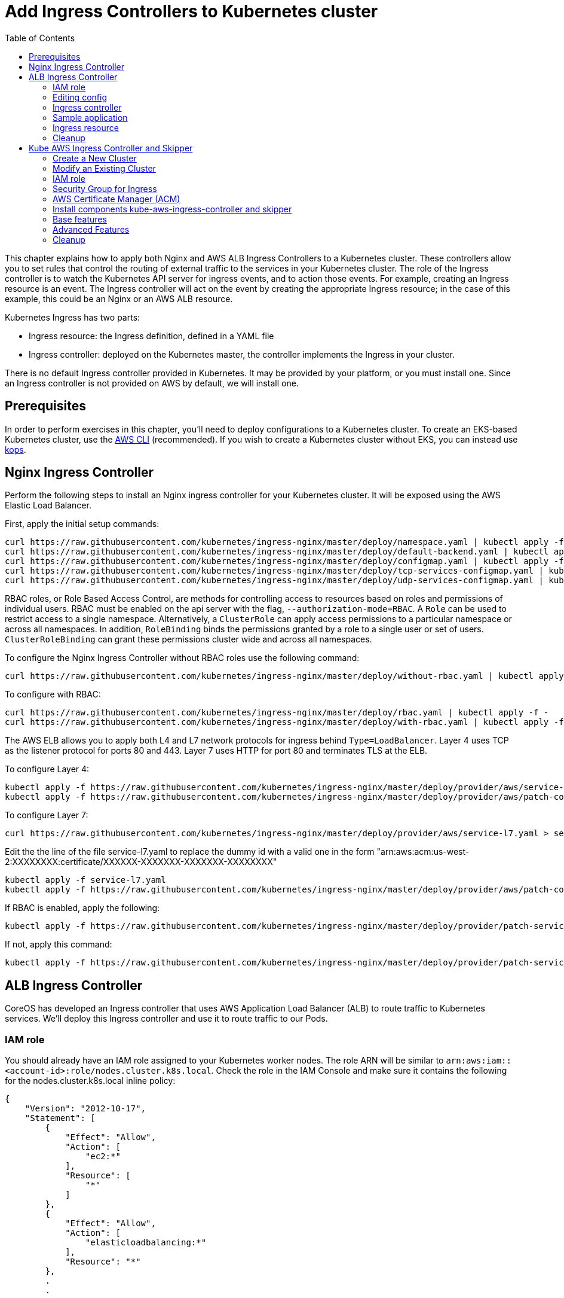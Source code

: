 = Add Ingress Controllers to Kubernetes cluster
:toc:
:icons:
:linkcss:
:imagesdir: ../../resources/images

This chapter explains how to apply both Nginx and AWS ALB Ingress Controllers to a Kubernetes cluster.
These controllers allow you to set rules that control the routing of external traffic to the services in your Kubernetes cluster.
The role of the Ingress controller is to watch the Kubernetes API server for ingress events, and to action those events.
For example, creating an Ingress resource is an event. The Ingress controller will act on the event by creating the
appropriate Ingress resource; in the case of this example, this could be an Nginx or an AWS ALB resource.

Kubernetes Ingress has two parts:

 * Ingress resource: the Ingress definition, defined in a YAML file
 * Ingress controller: deployed on the Kubernetes master, the controller implements the Ingress in your cluster.

There is no default Ingress controller provided in Kubernetes. It may be provided by your platform, or you must install one.
Since an Ingress controller is not provided on AWS by default, we will install one.

== Prerequisites
In order to perform exercises in this chapter, you’ll need to deploy configurations to a Kubernetes cluster. To create an EKS-based Kubernetes cluster, use the link:../../01-path-basics/102-your-first-cluster#create-a-kubernetes-cluster-with-eks[AWS CLI] (recommended). If you wish to create a Kubernetes cluster without EKS, you can instead use link:../../01-path-basics/102-your-first-cluster#alternative-create-a-kubernetes-cluster-with-kops[kops].

== Nginx Ingress Controller

Perform the following steps to install an Nginx ingress controller for your Kubernetes cluster. It will be exposed using the AWS Elastic Load Balancer.

First, apply the initial setup commands:

	curl https://raw.githubusercontent.com/kubernetes/ingress-nginx/master/deploy/namespace.yaml | kubectl apply -f -
	curl https://raw.githubusercontent.com/kubernetes/ingress-nginx/master/deploy/default-backend.yaml | kubectl apply -f -
	curl https://raw.githubusercontent.com/kubernetes/ingress-nginx/master/deploy/configmap.yaml | kubectl apply -f -
	curl https://raw.githubusercontent.com/kubernetes/ingress-nginx/master/deploy/tcp-services-configmap.yaml | kubectl apply -f -
	curl https://raw.githubusercontent.com/kubernetes/ingress-nginx/master/deploy/udp-services-configmap.yaml | kubectl apply -f -

RBAC roles, or Role Based Access Control, are methods for controlling access to resources based on roles and permissions of individual users. RBAC must be enabled on the api server with the flag, `--authorization-mode=RBAC`. A `Role` can be used to restrict access to a single namespace. Alternatively, a `ClusterRole` can apply access permissions to a particular namespace or across all namespaces. In addition, `RoleBinding` binds the permissions granted by a role to a single user or set of users. `ClusterRoleBinding` can grant these permissions cluster wide and across all namespaces.

To configure the Nginx Ingress Controller without RBAC roles use the following command:

	curl https://raw.githubusercontent.com/kubernetes/ingress-nginx/master/deploy/without-rbac.yaml | kubectl apply -f -

To configure with RBAC:

	curl https://raw.githubusercontent.com/kubernetes/ingress-nginx/master/deploy/rbac.yaml | kubectl apply -f -
	curl https://raw.githubusercontent.com/kubernetes/ingress-nginx/master/deploy/with-rbac.yaml | kubectl apply -f -

The AWS ELB allows you to apply both L4 and L7 network protocols for ingress behind `Type=LoadBalancer`. Layer 4 uses TCP as the listener protocol for ports 80 and 443. Layer 7 uses HTTP for port 80 and terminates TLS at the ELB.

To configure Layer 4:

	kubectl apply -f https://raw.githubusercontent.com/kubernetes/ingress-nginx/master/deploy/provider/aws/service-l4.yaml
	kubectl apply -f https://raw.githubusercontent.com/kubernetes/ingress-nginx/master/deploy/provider/aws/patch-configmap-l4.yaml

To configure Layer 7:

	curl https://raw.githubusercontent.com/kubernetes/ingress-nginx/master/deploy/provider/aws/service-l7.yaml > service-l7.yaml

Edit the the line of the file service-l7.yaml to replace the dummy id with a valid one in the form "arn:aws:acm:us-west-2:XXXXXXXX:certificate/XXXXXX-XXXXXXX-XXXXXXX-XXXXXXXX"

	kubectl apply -f service-l7.yaml
	kubectl apply -f https://raw.githubusercontent.com/kubernetes/ingress-nginx/master/deploy/provider/aws/patch-configmap-l7.yaml

If RBAC is enabled, apply the following:

	kubectl apply -f https://raw.githubusercontent.com/kubernetes/ingress-nginx/master/deploy/provider/patch-service-with-rbac.yaml

If not, apply this command:

	kubectl apply -f https://raw.githubusercontent.com/kubernetes/ingress-nginx/master/deploy/provider/patch-service-without-rbac.yaml

== ALB Ingress Controller

CoreOS has developed an Ingress controller that uses AWS Application Load Balancer (ALB) to route traffic to Kubernetes services.
We'll deploy this Ingress controller and use it to route traffic to our Pods.

=== IAM role

You should already have an IAM role assigned to your Kubernetes worker nodes. The role ARN will be similar to
`arn:aws:iam::<account-id>:role/nodes.cluster.k8s.local`. Check the role in the IAM Console and make sure it
contains the following for the nodes.cluster.k8s.local inline policy:

```
{
    "Version": "2012-10-17",
    "Statement": [
        {
            "Effect": "Allow",
            "Action": [
                "ec2:*"
            ],
            "Resource": [
                "*"
            ]
        },
        {
            "Effect": "Allow",
            "Action": [
                "elasticloadbalancing:*"
            ],
            "Resource": "*"
        },
        .
        .
```


=== Editing config

Before starting the exercise there are some small edits to make.

 * Edit `templates/alb-ingress-resource.yaml` and change the list of subnets to match your own: alb.ingress.kubernetes.io/subnets
 * Edit `templates/alb-ingress-controller.yaml` and change the AWS_REGION and CLUSTER_NAME to match your own. There
 is no need to enter an access key.

=== Ingress controller

As mentioned earlier, deploying an Ingress resource has no effect unless there is an Ingress controller that implements
 the resource. This involves two steps:

 * deploying the `default-http-backend` resource that all Ingress controllers depend upon
 * deploying the Ingress controller itself

First, deploy the `default-http-backend` resource:

    $ kubectl create -f https://raw.githubusercontent.com/coreos/alb-ingress-controller/master/examples/default-backend.yaml

Then deploy the Ingress controller:

    $ kubectl create -f templates/alb-ingress-controller.yaml

=== Sample application

We'll deploy a sample application that we'll expose via an Ingress. We will use the same greeter application as used
in the microservices section, with one small change: we'll expose the webapp service using a NodePort instead of a LoadBalancer.
The difference is that NodePort maps the container port to a port on the node hosting the container. The same port
will be used on each node. LoadBalancer, on the other hand, will create an AWS ELB that balances traffic across the
pods running on the worker nodes. In this example, we'll use an Ingress to create an ALB to balance traffic across the
pods running on the worker nodes.

. Deploy the application:

  $ kubectl create -f templates/app.yml

. Get the list of services:

  $ kubectl get svc
    NAME              TYPE        CLUSTER-IP       EXTERNAL-IP   PORT(S)        AGE
    greeter-service   ClusterIP   100.71.100.49    <none>        8080/TCP       57m
    kubernetes        ClusterIP   100.64.0.1       <none>        443/TCP        27d
    name-service      ClusterIP   100.71.205.66    <none>        8080/TCP       57m
    webapp-service    NodePort    100.70.135.114   <none>        80:32202/TCP   57m

=== Ingress resource

Deploy the Ingress resource. This will create an AWS ALB and route traffic to the pods in the service using ALB
target groups:

    $ kubectl create -f templates/alb-ingress-resource.yaml

It will take a couple of minutes to create the ALB associated with your Ingress. Check the status as follows:

    $ kubectl describe ing webapp-alb-ingress

```
Name:             webapp-alb-ingress
Namespace:        default
Address:          clusterk8sl-default-webapp-9895-1236164836.us-east-1.elb.amazonaws.com
Default backend:  default-http-backend:80 (100.96.7.26:8080)
Rules:
  Host  Path  Backends
  ----  ----  --------
  *
        /   webapp-service:80 (<none>)
Annotations:
Events:
  Type    Reason  Age               From                Message
  ----    ------  ----              ----                -------
  Normal  CREATE  32m               ingress-controller  clusterk8sl-default-webapp-9895 created
  Normal  CREATE  32m               ingress-controller  clusterk8sl-32202-HTTP-5a4bb0d target group created
  Normal  CREATE  32m               ingress-controller  80 listener created
  Normal  CREATE  32m               ingress-controller  1 rule created
  Normal  CREATE  3m (x3 over 32m)  ingress-controller  Ingress default/webapp-alb-ingress
  Normal  UPDATE  3m (x6 over 32m)  ingress-controller  Ingress default/webapp-alb-ingress
```

This shows your Ingress is listening on port 80. Now check the status of your service:

    $ kubectl get svc webapp-service
```
NAME             TYPE       CLUSTER-IP       EXTERNAL-IP   PORT(S)        AGE
webapp-service   NodePort   100.70.135.114   <none>        80:32202/TCP   1h
```

This shows your service is listening on port 32202 (your port may differ). I expect an ALB to be created with a listener
on port 80, and a target group routing traffic to port 32202 on each of my nodes. Port 32202 is the NodePort that maps
to my container port.

Use the EC2 Console to check the status of your ALB. Check the Target Groups and see if they are routing traffic to
port 32202 (this should be evident in the Description and Targets tab, i.e. the health checks should also route to
this port). Check the Load Balancer listener - it should be listening on port 80.

Once the ALB has a status of 'active' in the EC2 Console, you can curl your Ingress endpoint using the Address
of the Ingress resource:

    $ curl clusterk8sl-default-webapp-9895-1236164836.us-east-1.elb.amazonaws.com
    Hello Arunc

=== Cleanup

    $ kubectl delete -f templates/alb-ingress-resource.yaml
    $ kubectl delete -f templates/app.yml
    $ kubectl delete -f templates/alb-ingress-controller.yaml
    $ kubectl delete -f https://raw.githubusercontent.com/coreos/alb-ingress-controller/master/examples/default-backend.yaml

Check in the EC2 console to ensure your ALB has been deleted.

== Kube AWS Ingress Controller and Skipper

link:https://github.com/zalando-incubator/kubernetes-on-aws[Kube AWS Ingress Controller]
creates AWS Application Load Balancer (ALB) that is used to terminate TLS connections and use
link:https://aws.amazon.com/certificate-manager/[AWS Certificate Manager (ACM)] or
link:http://docs.aws.amazon.com/IAM/latest/APIReference/Welcome.html[AWS Identity and Access Management (IAM)]
certificates. ALBs are used to route traffic to an Ingress http router for example
link:https://github.com/zalando/skipper/[skipper], which routes
traffic to Kubernetes services and implements
link:https://zalando.github.io/skipper/dataclients/kubernetes/[advanced features]
like green-blue deployments, feature toggles, reate limits, circuitbreakers, shadow traffic or A/B tests.

In short the major differences from CoreOS ALB Ingress Controller is:

- it uses Cloudformation instead of API calls
- does not have routes limitations from AWS
- automatically finds the best matching ACM and IAM certificate for your ingress
- you are free to use an http router implementation of your choice, which can implement more features like green-blue deployments

For this tutorial I assume you have GNU sed installed, if not read
commands with `sed` to modify the files according to the `sed` command
being run. If you are running BSD or MacOS you can use `gsed`.

We need to have cloud labels enabled for this ingress controller to work.
You have 2 options, skip the section which does not fit in your case:

1. <<Create a New Cluster>>
2. <<Modify an Existing Cluster>>

=== Create a New Cluster

Cloud Labels are required to make Kube AWS Ingress Controller work,
because it has to find the AWS Application Load Balancers it manages
by AWS Tags, which are called cloud Labels in kops.

If not already set, you have to set some environment variables to choose AZs to deploy to,
your S3 Bucket name for kops configuration and you kops cluster name:


        export AWS_AVAILABILITY_ZONES=eu-central-1b,eu-central-1c
        export S3_BUCKET=kops-aws-workshop-<your-name>
        export KOPS_CLUSTER_NAME=example.cluster.k8s.local


Then you create the kops cluster and validate that everything is set up properly.

        export KOPS_STATE_STORE=s3://${S3_BUCKET}
        kops create cluster --name $KOPS_CLUSTER_NAME --zones $AWS_AVAILABILITY_ZONES --cloud-labels kubernetes.io/cluster/$KOPS_CLUSTER_NAME=owned --yes
        kops validate cluster

=== Modify an Existing Cluster

To modify your existing kops cluster and update it.

        export KOPS_STATE_STORE=s3://${S3_BUCKET}
        kops edit cluster $KOPS_CLUSTER_NAME

Add cloudLabels dependent on your $KOPS_CLUSTER_NAME, for example example.cluster.k8s.local:

```
 spec:
   cloudLabels:
     kubernetes.io/cluster/example.cluster.k8s.local: owned
```

Update the cluster with the new configuration:

       kops update cluster $KOPS_CLUSTER_NAME --yes


=== IAM role

This is the effective policy that you need for your EC2 nodes for the
kube-aws-ingress-controller, which we will use:

```
{
  "Effect": "Allow",
  "Action": [
    "acm:ListCertificates",
    "acm:DescribeCertificate",
    "autoscaling:DescribeAutoScalingGroups",
    "autoscaling:AttachLoadBalancers",
    "autoscaling:DetachLoadBalancers",
    "autoscaling:DetachLoadBalancerTargetGroups",
    "autoscaling:AttachLoadBalancerTargetGroups",
    "autoscaling:DescribeLoadBalancerTargetGroups",
    "cloudformation:*",
    "elasticloadbalancing:*",
    "elasticloadbalancingv2:*",
    "ec2:DescribeInstances",
    "ec2:DescribeSubnets",
    "ec2:DescribeSecurityGroups",
    "ec2:DescribeRouteTables",
    "ec2:DescribeVpcs",
    "iam:GetServerCertificate",
    "iam:ListServerCertificates"
  ],
  "Resource": [
    "*"
  ]
}
```

To apply the mentioned policy you have to add link:https://github.com/kubernetes/kops/blob/master/docs/iam_roles.md[additionalPolicies with kops] for your cluster, so edit your cluster.

        kops edit cluster $KOPS_CLUSTER_NAME

and add this to your node policy:

```
  additionalPolicies:
    node: |
      [
        {
          "Effect": "Allow",
          "Action": [
            "acm:ListCertificates",
            "acm:DescribeCertificate",
            "autoscaling:DescribeAutoScalingGroups",
            "autoscaling:AttachLoadBalancers",
            "autoscaling:DetachLoadBalancers",
            "autoscaling:DetachLoadBalancerTargetGroups",
            "autoscaling:AttachLoadBalancerTargetGroups",
            "autoscaling:DescribeLoadBalancerTargetGroups",
            "cloudformation:*",
            "elasticloadbalancing:*",
            "elasticloadbalancingv2:*",
            "ec2:DescribeInstances",
            "ec2:DescribeSubnets",
            "ec2:DescribeSecurityGroups",
            "ec2:DescribeRouteTables",
            "ec2:DescribeVpcs",
            "iam:GetServerCertificate",
            "iam:ListServerCertificates"
          ],
          "Resource": ["*"]
        }
      ]
```

After that make sure this was applied to your cluster with:


        kops update cluster $KOPS_CLUSTER_NAME --yes
        kops rolling-update cluster


=== Security Group for Ingress

To be able to route traffic from ALB to your nodes you need to create
an Amazon EC2 security group with Kubernetes tags, that allow ingress
port 80 and 443 from the internet and everything from ALBs to your
nodes. Tags are used from Kubernetes components to find AWS components
owned by the cluster. We will do with the AWS cli:

        aws ec2 create-security-group --description ingress.$KOPS_CLUSTER_NAME --group-name ingress.$KOPS_CLUSTER_NAME
        aws ec2 describe-security-groups --group-names ingress.$KOPS_CLUSTER_NAME
        sgidingress=$(aws ec2 describe-security-groups --filters Name=group-name,Values=ingress.$KOPS_CLUSTER_NAME | jq '.["SecurityGroups"][0]["GroupId"]' -r)
        sgidnode=$(aws ec2 describe-security-groups --filters Name=group-name,Values=nodes.$KOPS_CLUSTER_NAME | jq '.["SecurityGroups"][0]["GroupId"]' -r)
        aws ec2 authorize-security-group-ingress --group-id $sgidingress --protocol tcp --port 443 --cidr 0.0.0.0/0
        aws ec2 authorize-security-group-ingress --group-id $sgidingress --protocol tcp --port 80 --cidr 0.0.0.0/0

        aws ec2 authorize-security-group-ingress --group-id $sgidnode --protocol all --port -1 --source-group $sgidingress
        aws ec2 create-tags --resources $sgidingress--tags "kubernetes.io/cluster/id=owned" "kubernetes:application=kube-ingress-aws-controller"

=== AWS Certificate Manager (ACM)

To have TLS termination you can use AWS managed certificates.  If you
are unsure if you have at least one certificate provisioned use the
following command to list ACM certificates:

        aws acm list-certificates

If you have one, you can move on to the next section.

To create an ACM certificate, you have to requset a CSR with a domain name that you own in link:https://aws.amazon.com/route53/[route53], for example.org. We will here request one wildcard certificate for example.org:

        aws acm request-certificate --domain-name *.example.org

You will have to successfully do a challenge to show ownership of the
given domain. In most cases you have to click on a link from an e-mail
sent by certificates.amazon.com. E-Mail subject will be `Certificate approval for <example.org>`.

If you did the challenge successfully, you can now check the status of
your certificate. Find the ARN of the new certificate:

        aws acm list-certificates

Describe the certificate and check the Status value:

        aws acm describe-certificate --certificate-arn arn:aws:acm:<snip> | jq '.["Certificate"]["Status"]'

If this is no "ISSUED", your certificate is not valid and you have to fix it.
To resend the CSR validation e-mail, you can use

        aws acm resend-validation-email


=== Install components kube-aws-ingress-controller and skipper

Kube-aws-ingress-controller will be deployed as deployment with 1
replica, which is ok for production, because it's only configuring
ALBs.

        REGION=${AWS_AVAILABILITY_ZONES#*,}
        REGION=${REGION:0:-1}
        sed -i "s/<REGION>/$REGION/" templates/kube-aws-ingress-controller-deployment.yaml
        kubectl create -f templates/kube-aws-ingress-controller-deployment.yaml

Skipper will be deployed as daemonset:

        kubectl create -f templates/skipper-ingress-daemonset.yaml

Check, if the installation was successful:

        kops validate cluster

If not and you are sure all steps before were done, please check the logs of the POD, which is not in running state:

        kubectl -n kube-system get pods -l component=ingress
        kubectl -n kube-system logs <podname>

=== Base features

Deploy one sample application and change the hostname depending on
your route53 domain and ACM certificate:

        kubectl create -f templates/sample-app-v1.yaml
        kubectl create -f templates/sample-svc-v1.yaml
        sed -i "s/<HOSTNAME>/demo-app.example.org/" templates/sample-ing-v1.yaml
        kubectl create -f templates/sample-ing-v1.yaml

Check if your deployment was successful:

        kubectl get pods,svc -l application=demo

To check if your Ingress created an ALB check the `ADDRESS` column:

        kubectl get ing -l application=demo -o wide
        NAME           HOSTS                          ADDRESS                                                              PORTS     AGE
        demo-app-v1   myapp.example.org   example-lb-19tamgwi3atjf-1066321195.us-central-1.elb.amazonaws.com   80        1m

If it is provisioned you can check with curl, http to https redirect is created automatically by Skipper:

        curl -L -H"Host: myapp.example.org" example-lb-19tamgwi3atjf-1066321195.us-central-1.elb.amazonaws.com
        <body style='color: green; background-color: white;'><h1>Hello!</h1>

Check if kops dns-controller created a DNS record:

        curl -L myapp.example.org
        <body style='color: green; background-color: white;'><h1>Hello!</h1>

=== Advanced Features

We assume you have all components running that were applied in `Base features`.

Deploy a second ingress with a feature toggle and rate limit to protect you backend:

        sed -i "s/<HOSTNAME>/demo-app.example.org/" templates/sample-ing-v2.yaml
        kubectl create -f templates/sample-ing-v2.yaml

Deploy a second sample application:

        kubectl create -f templates/sample-app-v2.yaml
        kubectl create -f templates/sample-svc-v2.yaml

Now, you can test the feature toggle to access the new v2 application:

        curl "https://myapp.example.org/?version=v2"
        <body style='color: white; background-color: green;'><h1>Hello AWS!</h1>

If you run this more often, you can easily trigger the rate limit to stop proxying your call to the backend:

        for i in {0..9}; do curl -v "https://myapp.example.org/?version=v2"; done

You should see output similar to:

        *   Trying 52.222.161.4...
        -------- a lot of TLS output --------
        > GET /?version=v2 HTTP/1.1
        > Host: myapp.example.org
        > User-Agent: curl/7.49.0
        > Accept: */*
        >
        < HTTP/1.1 429 Too Many Requests
        < Content-Type: text/plain; charset=utf-8
        < Server: Skipper
        < X-Content-Type-Options: nosniff
        < X-Rate-Limit: 60
        < Date: Mon, 27 Nov 2017 18:19:26 GMT
        < Content-Length: 18
        <
        Too Many Requests
        * Connection #0 to host myapp.example.org left intact

Your endpoint is now protected.

Next we will show traffic switching.
Deploy an ingress with traffic switching 80% traffic goes to v1 and
20% to v2. Change the hostname depending on your route53 domain and
ACM certificate as before:

        sed -i "s/<HOSTNAME>/demo-app.example.org/" templates/sample-ing-tf.yaml
        kubectl create -f templates/sample-ing-traffic.yaml

Remove old ingress which will interfere with the new created one:

        kubectl delete -f templates/sample-ing-v1.yaml
        kubectl delete -f templates/sample-ing-v2.yaml

Check deployments and services (both should be 2)

        kubectl get pods,svc -l application=demo

To check if your Ingress has an ALB check the `ADDRESS` column:

        kubectl get ing -l application=demo -o wide
        NAME           HOSTS                          ADDRESS                                                              PORTS     AGE
        demo-traffic-switching   myapp.example.org   example-lb-19tamgwi3atjf-1066321195.us-central-1.elb.amazonaws.com   80        1m

If it is provisioned you can check with curl, http to https redirect is created automatically by Skipper:

        curl -L -H"Host: myapp.example.org" example-lb-19tamgwi3atjf-1066321195.us-central-1.elb.amazonaws.com
        <body style='color: green; background-color: white;'><h1>Hello!</h1>

Check if kops dns-controller created a DNS record:

        curl -L myapp.example.org
        <body style='color: green; background-color: white;'><h1>Hello!</h1>

You can now open your browser at
link:https://myapp.example.org/[https://myapp.example.org] depending
on your `hostname` and reload it maybe 5 times to see switching from
white background to green background. If you modify the
`zalando.org/backend-weights` annotation you can control the chance
that you will hit the v1 or the v2 application. Use kubectl annotate to change this:

        $ kubectl annotate ingress demo-traffic-switching zalando.org/backend-weights='{"demo-app-v1": 20, "demo-app-v2": 80}'


=== Cleanup

        for f in templates/sample*; do kubectl delete -f $f; done
        kubectl delete -f templates/skipper-ingress-daemonset.yaml
        kubectl delete -f templates/kube-aws-ingress-controller-deployment.yaml


You are now ready to continue on with the workshop!

:frame: none
:grid: none
:valign: top

[align="center", cols="2", grid="none", frame="none"]
|=====
|image:button-continue-developer.png[link=../../04-path-security-and-networking/406-coredns/]
|image:button-continue-operations.png[link=../../04-path-security-and-networking/406-coredns/]
|link:../../developer-path.adoc[Go to Developer Index]
|link:../../operations-path.adoc[Go to Operations Index]
|=====
